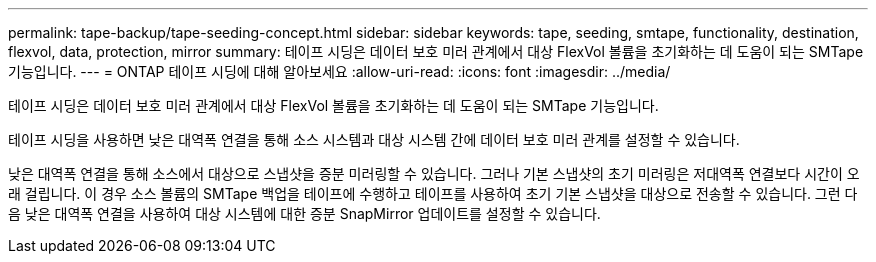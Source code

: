 ---
permalink: tape-backup/tape-seeding-concept.html 
sidebar: sidebar 
keywords: tape, seeding, smtape, functionality, destination, flexvol, data, protection, mirror 
summary: 테이프 시딩은 데이터 보호 미러 관계에서 대상 FlexVol 볼륨을 초기화하는 데 도움이 되는 SMTape 기능입니다. 
---
= ONTAP 테이프 시딩에 대해 알아보세요
:allow-uri-read: 
:icons: font
:imagesdir: ../media/


[role="lead"]
테이프 시딩은 데이터 보호 미러 관계에서 대상 FlexVol 볼륨을 초기화하는 데 도움이 되는 SMTape 기능입니다.

테이프 시딩을 사용하면 낮은 대역폭 연결을 통해 소스 시스템과 대상 시스템 간에 데이터 보호 미러 관계를 설정할 수 있습니다.

낮은 대역폭 연결을 통해 소스에서 대상으로 스냅샷을 증분 미러링할 수 있습니다. 그러나 기본 스냅샷의 초기 미러링은 저대역폭 연결보다 시간이 오래 걸립니다. 이 경우 소스 볼륨의 SMTape 백업을 테이프에 수행하고 테이프를 사용하여 초기 기본 스냅샷을 대상으로 전송할 수 있습니다. 그런 다음 낮은 대역폭 연결을 사용하여 대상 시스템에 대한 증분 SnapMirror 업데이트를 설정할 수 있습니다.
